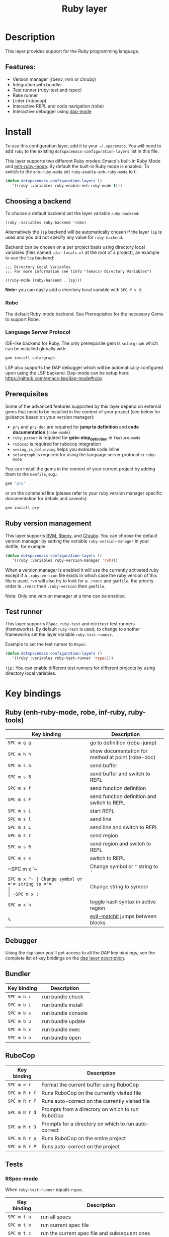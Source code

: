 #+title: Ruby layer

#+tags: general|layer|multi-paradigm|programming

[[file:img/ruby.png]]

* Table of Contents                     :TOC_5_gh:noexport:
- [[#description][Description]]
  - [[#features][Features:]]
- [[#install][Install]]
  - [[#choosing-a-backend][Choosing a backend]]
    - [[#robe][Robe]]
    - [[#language-server-protocol][Language Server Protocol]]
  - [[#prerequisites][Prerequisites]]
  - [[#ruby-version-management][Ruby version management]]
  - [[#test-runner][Test runner]]
- [[#key-bindings][Key bindings]]
  - [[#ruby-enh-ruby-mode-robe-inf-ruby-ruby-tools][Ruby (enh-ruby-mode, robe, inf-ruby, ruby-tools)]]
  - [[#debugger][Debugger]]
  - [[#bundler][Bundler]]
  - [[#rubocop][RuboCop]]
  - [[#tests][Tests]]
    - [[#rspec-mode][RSpec-mode]]
    - [[#ruby-test-mode][Ruby-test-mode]]
    - [[#minitest-mode][minitest-mode]]
  - [[#toggles][Toggles]]
  - [[#rake][Rake]]
  - [[#refactor][Refactor]]
  - [[#seeing-is-believing][Seeing is believing]]
- [[#configuration][Configuration]]
  - [[#layer-options][Layer options]]
  - [[#disabling-the-automatic-insertion-of-encoding-comment][Disabling the automatic insertion of encoding comment]]

* Description
This layer provides support for the Ruby programming language.

** Features:
- Version manager (rbenv, rvm or chruby)
- Integration with bundler
- Test runner (ruby-test and rspec)
- Rake runner
- Linter (rubocop)
- Interactive REPL and code navigation (robe)
- Interactive debugger using [[https://github.com/emacs-lsp/dap-mode][dap-mode]]

* Install
To use this configuration layer, add it to your =~/.spacemacs=. You will need to
add =ruby= to the existing =dotspacemacs-configuration-layers= list in this
file.

This layer supports two different Ruby modes: Emacs's built-in Ruby Mode and
[[https://github.com/zenspider/enhanced-ruby-mode][enh-ruby-mode]]. By default the built-in Ruby mode is enabled. To switch to the
=enh-ruby-mode= set =ruby-enable-enh-ruby-mode= to t:

#+BEGIN_SRC emacs-lisp
  (defun dotspacemacs-configuration-layers ()
     '((ruby :variables ruby-enable-enh-ruby-mode t)))
#+END_SRC

** Choosing a backend
To choose a default backend set the layer variable =ruby-backend=:

#+BEGIN_SRC elisp
  (ruby :variables ruby-backend 'robe)
#+END_SRC

Alternatively the =lsp= backend will be automatically chosen if the layer =lsp=
is used and you did not specify any value for =ruby-backend=.

Backend can be chosen on a per project basis using directory local variables
(files named =.dir-locals.el= at the root of a project), an example to use the
=lsp= backend:

#+BEGIN_SRC elisp
  ;;; Directory Local Variables
  ;;; For more information see (info "(emacs) Directory Variables")

  ((ruby-mode (ruby-backend . lsp)))
#+END_SRC

*Note:* you can easily add a directory local variable with ~SPC f v d~.

*** Robe
The default Ruby-mode backend. See Prerequisites for the necessary Gems to support Robe.

*** Language Server Protocol
IDE-like backend for Ruby. The only prerequisite gem is =solargraph= which can be
installed globally with:

#+BEGIN_SRC sh
  gem install solargraph
#+END_SRC

LSP also supports the DAP debugger which will be automatically configured upon
using the LSP backend. Dap-mode can be setup here:
[[https://github.com/emacs-lsp/dap-mode#ruby]]

** Prerequisites
Some of the advanced features supported by this layer depend on external gems
that need to be installed in the context of your project (see below for guidance
based on your version manager):
- =pry= and =pry-doc= are required for *jump to definition* and *code documentation* (=robe-mode=)
- =ruby_parser= is required for *goto-step_definition* in =feature-mode=
- =rubocop= is required for rubocop integration
- =seeing_is_believing= helps you evaluate code inline
- =solargraph= is required for using the language server protocol in =ruby-mode=

You can install the gems in the context of your current project by
adding them to the =Gemfile=, e.g.:

#+BEGIN_SRC ruby
  gem 'pry'
#+END_SRC

or on the command line (please refer to your ruby version manager
specific documentation for details and caveats):

#+BEGIN_SRC sh
  gem install pry
#+END_SRC

** Ruby version management
This layer supports [[https://rvm.io/][RVM]], [[https://github.com/rbenv/rbenv][Rbenv]], and [[https://github.com/postmodern/chruby][Chruby]]. You can choose the default version
manager by setting the variable =ruby-version-manager= in your dotfile, for
example:

#+BEGIN_SRC emacs-lisp
  (defun dotspacemacs-configuration-layers ()
     '((ruby :variables ruby-version-manager 'rvm)))
#+END_SRC

When a version manager is enabled it will use the currently activated ruby
except if a =.ruby-version= file exists in which case the ruby version of
this file is used.
=rvm= will also try to look for a =.rvmrc= and =gemfile=, the priority order is
=.rvmrc= then =.ruby-version= then =gemfile=.

Note: Only one version manager at a time can be enabled.

** Test runner
This layer supports =RSpec=, =ruby-test= and =minitest= test runners
(frameworks). By default =ruby-test= is used, to change to another frameworks
set the layer variable =ruby-test-runner=.

Example to set the test runner to =RSpec=:

#+BEGIN_SRC emacs-lisp
  (defun dotspacemacs-configuration-layers ()
     '((ruby :variables ruby-test-runner 'rspec)))
#+END_SRC

=Tip:= You can enable different test runners for different projects by using
directory local variables.

* Key bindings
** Ruby (enh-ruby-mode, robe, inf-ruby, ruby-tools)

| Key binding | Description                                       |
|-------------+---------------------------------------------------|
| ~SPC m g g~ | go to definition (robe-jump)                      |
| ~SPC m h h~ | show documentation for method at point (robe-doc) |
| ~SPC m s b~ | send buffer                                       |
| ~SPC m s B~ | send buffer and switch to REPL                    |
| ~SPC m s f~ | send function definition                          |
| ~SPC m s F~ | send function definition and switch to REPL       |
| ~SPC m s i~ | start REPL                                        |
| ~SPC m s l~ | send line                                         |
| ~SPC m s L~ | send line and switch to REPL                      |
| ~SPC m s r~ | send region                                       |
| ~SPC m s R~ | send region and switch to REPL                    |
| ~SPC m s s~ | switch to REPL                                    |
| ~SPC m x '​~ | Change symbol or ="= string to ='=                |
| ~SPC m x "​~ | Change symbol or ='= string to ="=                |
| ~SPC m x :~ | Change string to symbol                           |
| ~SPC m x h~ | toggle hash syntax in active region               |
| ~%~         | [[https://github.com/redguardtoo/evil-matchit][evil-matchit]] jumps between blocks                 |

** Debugger
Using the =dap= layer you'll get access to all the DAP key bindings, see the
complete list of key bindings on the [[https://github.com/syl20bnr/spacemacs/tree/develop/layers/%2Btools/dap#key-bindings][dap layer description]].

** Bundler

| Key binding | Description        |
|-------------+--------------------|
| ~SPC m b c~ | run bundle check   |
| ~SPC m b i~ | run bundle install |
| ~SPC m b s~ | run bundle console |
| ~SPC m b u~ | run bundle update  |
| ~SPC m b x~ | run bundle exec    |
| ~SPC m b o~ | run bundle open    |

** RuboCop

| Key binding   | Description                                          |
|---------------+------------------------------------------------------|
| ~SPC m = r~   | Format the current buffer using RuboCop              |
| ~SPC m R r f~ | Runs RuboCop on the currently visited file           |
| ~SPC m R r F~ | Runs auto-correct on the currently visited file      |
| ~SPC m R r d~ | Prompts from a directory on which to run RuboCop     |
| ~SPC m R r D~ | Prompts for a directory on which to run auto-correct |
| ~SPC m R r p~ | Runs RuboCop on the entire project                   |
| ~SPC m R r P~ | Runs auto-correct on the project                     |

** Tests
*** RSpec-mode
When =ruby-test-runner= equals =rspec=.

| Key binding   | Description                                            |
|---------------+--------------------------------------------------------|
| ~SPC m t a~   | run all specs                                          |
| ~SPC m t b~   | run current spec file                                  |
| ~SPC m t c~   | run the current spec file and subsequent ones          |
| ~SPC m t d~   | run tests in a directory                               |
| ~SPC m t e~   | mark example as pending                                |
| ~SPC m t f~   | run method                                             |
| ~SPC m t l~   | run last failed spec                                   |
| ~SPC m t m~   | run specs related to the current buffer                |
| ~SPC m t r~   | re-run last spec                                       |
| ~SPC m t t~   | run spec at pointer                                    |
| ~SPC m t TAB~ | toggle between spec's and target's buffer              |
| ~SPC m t ~~   | toggle between spec's and target's buffer find example |

*** Ruby-test-mode
When =ruby-test-runner= equals =ruby-test=.

| Key binding | Description         |
|-------------+---------------------|
| ~SPC m t b~ | run test file       |
| ~SPC m t t~ | run test at pointer |

*** minitest-mode
When =ruby-test-runner= equals =minitest=.

| Key binding | Description               |
|-------------+---------------------------|
| ~SPC m t a~ | run all tests             |
| ~SPC m t b~ | run current file          |
| ~SPC m t r~ | repeat last test command  |
| ~SPC m t s~ | run test for current file |

** Toggles

| Key binding | Description                                          |
|-------------+------------------------------------------------------|
| ~SPC m T '~ | Toggle quotes of current string (only built-in mode) |
| ~SPC m T {~ | Toggle style of current block (only built-in mode)   |

** Rake

| Key binding | Description                     |
|-------------+---------------------------------|
| ~SPC m k k~ | Runs rake                       |
| ~SPC m k r~ | Re-runs the last rake task      |
| ~SPC m k R~ | Regenerates the rake cache      |
| ~SPC m k f~ | Finds definition of a rake task |

** Refactor

| Key binding   | Description            |
|---------------+------------------------|
| ~SPC m r e m~ | Extract to method      |
| ~SPC m r e v~ | Extract local variable |
| ~SPC m r e c~ | Extract constant       |
| ~SPC m r e l~ | Extract to let (rspec) |

** Seeing is believing

| Key binding   | Description                      |
|---------------+----------------------------------|
| ~<SPC> m @ @~ | Run seeing is believing          |
| ~<SPC> m @ c~ | Clear seeing is believing output |

* Configuration
** Layer options

| Variable                           | Default value | Description                                                                                  |
|------------------------------------+---------------+----------------------------------------------------------------------------------------------|
| =ruby-enable-enh-ruby-mode=        | =nil=         | If non-nil, use =enh-ruby-mode= package instead of the built-in Ruby Mode.                   |
| =ruby-version-manager=             | =nil=         | If non nil, defines the Ruby version manager.Possible values are =rbenv=, =rvm= or =chruby=. |
| =ruby-test-runner=                 | =ruby-test=   | Test runner to use. Possible values are =ruby-test=, =minitest= or =rspec=.                  |
| =ruby-highlight-debugger-keywords= | =t=           | If non-nil, enable highlight for debugger keywords.                                          |
| =ruby-backend=                     | =robe=        | Defines the backend for IDE feature. Possible values are =robe= or =lsp=.                    |

** Disabling the automatic insertion of encoding comment
Note that =ruby-mode= and =enh-ruby-mode= will automatically insert the encoding comment ~# coding: utf-8~ at the top of a =`.rb= file, if it contains UTF-8 characters. This might not be desired in Ruby 2.0+, since UTF-8 has become the default encoding. In fact, this will trigger [[https://www.rubydoc.info/github/bbatsov/RuboCop/RuboCop/Cop/Style/Encoding][an error]] with Robocop.

[[https://stackoverflow.com/questions/6453955/how-do-i-prevent-emacs-from-adding-coding-information-in-the-first-line][The fix]] is to set the variable =ruby-insert-encoding-magic-comment= (=ruby-mode=) or =enh-ruby-add-encoding-comment-on-save= (=enh-ruby-mode=) to =nil=, e.g.

#+BEGIN_SRC emacs-lisp
  (defun dotspacemacs-configuration-layers ()
     '((ruby :variables ruby-insert-encoding-magic-comment nil)))
#+END_SRC
